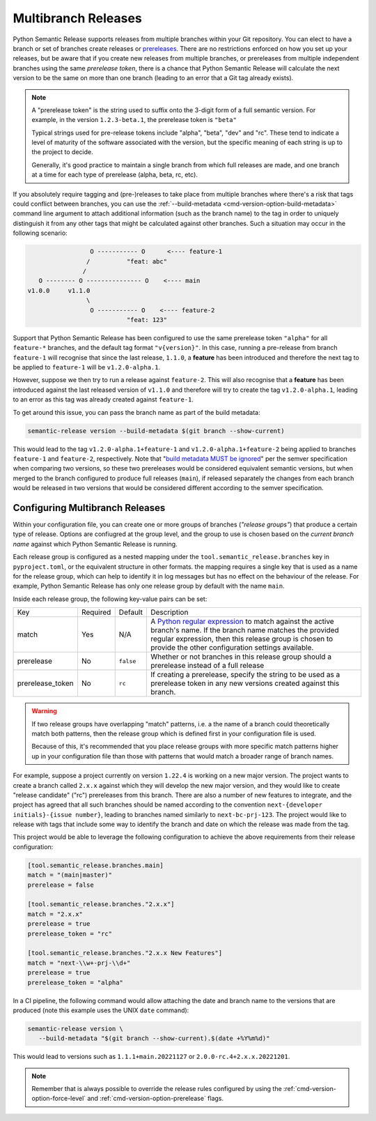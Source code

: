 .. _multibranch-releases:

Multibranch Releases
====================

Python Semantic Release supports releases from multiple branches within your Git
repository. You can elect to have a branch or set of branches create releases or
`prereleases`_. There are no restrictions enforced on how you set up your
releases, but be aware that if you create new releases from multiple branches,
or prereleases from multiple independent branches using the same
*prerelease token*, there is a chance that Python Semantic Release will calculate
the next version to be the same on more than one branch
(leading to an error that a Git tag already exists).

.. note::
    A "prerelease token" is the string used to suffix onto the 3-digit form of a full
    semantic version. For example, in the version ``1.2.3-beta.1``, the prerelease token
    is ``"beta"``

    Typical strings used for pre-release tokens include "alpha", "beta", "dev" and "rc".
    These tend to indicate a level of maturity of the software associated with the
    version, but the specific meaning of each string is up to the project to decide.

    Generally, it's good practice to maintain a single branch from which full releases
    are made, and one branch at a time for each type of prerelease (alpha, beta, rc, etc).

If you absolutely require tagging and (pre-)releases to take place from multiple branches
where there's a risk that tags could conflict between branches, you can use the
:ref:`--build-metadata <cmd-version-option-build-metadata>` command line argument to
attach additional information (such as the branch name) to the tag in order to uniquely
distinguish it from any other tags that might be calculated against other branches. Such
a situation may occur in the following scenario:

.. code-block::

                   O ----------- O      <---- feature-1
                  /          "feat: abc"
                 /
     O -------- O --------------- O    <---- main
  v1.0.0     v1.1.0
                  \
                   O ----------- O    <---- feature-2
                             "feat: 123"

Support that Python Semantic Release has been configured to use the same
prerelease token ``"alpha"`` for all ``feature-*`` branches, and the default tag
format ``"v{version}"``. In this case, running a pre-release from branch ``feature-1``
will recognise that since the last release, ``1.1.0``, a **feature** has been
introduced and therefore the next tag to be applied to ``feature-1`` will be
``v1.2.0-alpha.1``.

However, suppose we then try to run a release against ``feature-2``. This will also
recognise that a **feature** has been introduced against the last released version of
``v1.1.0`` and therefore will try to create the tag ``v1.2.0-alpha.1``, leading to an
error as this tag was already created against ``feature-1``.

To get around this issue, you can pass the branch name as part of the build metadata:

.. code-block:: shell

   semantic-release version --build-metadata $(git branch --show-current)

This would lead to the tag ``v1.2.0-alpha.1+feature-1`` and ``v1.2.0-alpha.1+feature-2``
being applied to branches ``feature-1`` and ``feature-2``, respectively. Note that
"`build metadata MUST be ignored`_" per the semver specification when comparing two
versions, so these two prereleases would be considered equivalent semantic versions,
but when merged to the branch configured to produce full releases (``main``), if
released separately the changes from each branch would be released in two versions
that would be considered different according to the semver specification.

.. _prereleases: https://semver.org/#spec-item-9
.. _build metadata MUST be ignored: https://semver.org/#spec-item-10

.. _multibranch-releases-configuring:

Configuring Multibranch Releases
--------------------------------

Within your configuration file, you can create one or more groups of branches
(*"release groups"*) that produce a certain type of release. Options are confiugred
at the group level, and the group to use is chosen based on the *current branch name*
against which Python Semantic Release is running.

Each release group is configured as a nested mapping under the
``tool.semantic_release.branches`` key in ``pyproject.toml``, or the equivalent
structure in other formats. the mapping requires a single key that is used as a
name for the release group, which can help to identify it in log messages but has
no effect on the behaviour of the release. For example, Python Semantic Release has
only one release group by default with the name ``main``.

Inside each release group, the following key-value pairs can be set:

+----------------------+----------+-----------+--------------------------------------------------------+
| Key                  | Required | Default   | Description                                            |
+----------------------+----------+-----------+--------------------------------------------------------+
| match                | Yes      | N/A       | A `Python regular expression`_ to match against the    |
|                      |          |           | active branch's name. If the branch name matches the   |
|                      |          |           | provided regular expression, then this release group   |
|                      |          |           | is chosen to provide the other configuration settings  |
|                      |          |           | available.                                             |
+----------------------+----------+-----------+--------------------------------------------------------+
| prerelease           | No       | ``false`` | Whether or not branches in this release group should   |
|                      |          |           | a prerelease instead of a full release                 |
+----------------------+----------+-----------+--------------------------------------------------------+
| prerelease_token     | No       | ``rc``    | If creating a prerelease, specify the string to be     |
|                      |          |           | used as a prerelease token in any new versions created |
|                      |          |           | against this branch.                                   |
+----------------------+----------+-----------+--------------------------------------------------------+

.. _Python regular expression: https://docs.python.org/3/library/re.html

.. warning::
   If two release groups have overlapping "match" patterns, i.e. a the name of a branch could
   theoretically match both patterns, then the release group which is defined first in your
   configuration file is used.

   Because of this, it's recommended that you place release groups
   with more specific match patterns higher up in your configuration file than those with patterns
   that would match a broader range of branch names.

For example, suppose a project currently on version ``1.22.4`` is working on a new major version. The
project wants to create a branch called ``2.x.x`` against which they will develop the new major version,
and they would like to create "release candidate" ("rc") prereleases from this branch.
There are also a number of new features to integrate, and the project has agreed that all such branches
should be named according to the convention ``next-{developer initials}-{issue number}``, leading to
branches named similarly to ``next-bc-prj-123``. The project would like to release with tags that include
some way to identify the branch and date on which the release was made from the tag.

This project would be able to leverage the following configuration to achieve the above requirements
from their release configuration:

.. code-block:: toml

   [tool.semantic_release.branches.main]
   match = "(main|master)"
   prerelease = false

   [tool.semantic_release.branches."2.x.x"]
   match = "2.x.x"
   prerelease = true
   prerelease_token = "rc"

   [tool.semantic_release.branches."2.x.x New Features"]
   match = "next-\\w+-prj-\\d+"
   prerelease = true
   prerelease_token = "alpha"

In a CI pipeline, the following command would allow attaching the date and branch name
to the versions that are produced (note this example uses the UNIX ``date`` command):

.. code-block:: bash

   semantic-release version \
      --build-metadata "$(git branch --show-current).$(date +%Y%m%d)"

This would lead to versions such as ``1.1.1+main.20221127`` or ``2.0.0-rc.4+2.x.x.20221201``.

.. note::
   Remember that is always possible to override the release rules configured by using
   the :ref:`cmd-version-option-force-level` and :ref:`cmd-version-option-prerelease`
   flags.
